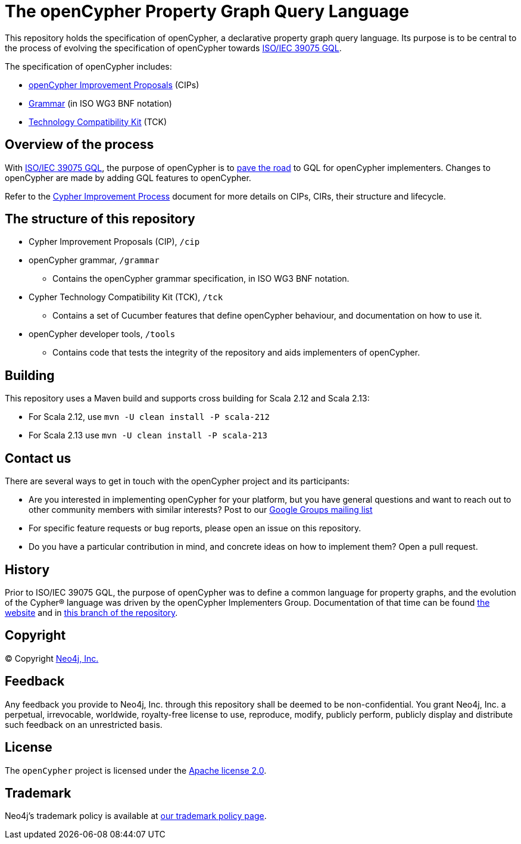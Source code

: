 ifdef::env-github,env-browser[:outfilesuffix: .adoc]

= The openCypher Property Graph Query Language

This repository holds the specification of openCypher, a declarative property graph query language.
Its purpose is to be central to the process of evolving the specification of openCypher towards https://www.iso.org/standard/76120.html[ISO/IEC 39075 GQL].

The specification of openCypher includes:

* link:/cip[openCypher Improvement Proposals] (CIPs)
* link:/grammar[Grammar] (in ISO WG3 BNF notation)
* link:/tck[Technology Compatibility Kit] (TCK)

== Overview of the process

With https://www.iso.org/standard/76120.html[ISO/IEC 39075 GQL], the purpose of openCypher is to https://neo4j.com/blog/opencypher-gql-cypher-implementation/[pave the road] to GQL for openCypher implementers.
Changes to openCypher are made by adding GQL features to openCypher.

Refer to the link:CIP-PROCESS.adoc[Cypher Improvement Process] document for more details on CIPs, CIRs, their structure and lifecycle.

== The structure of this repository

* Cypher Improvement Proposals (CIP), `/cip`
* openCypher grammar, `/grammar`
** Contains the openCypher grammar specification, in ISO WG3 BNF notation.
* Cypher Technology Compatibility Kit (TCK), `/tck`
** Contains a set of Cucumber features that define openCypher behaviour, and documentation on how to use it.
* openCypher developer tools, `/tools`
** Contains code that tests the integrity of the repository and aids implementers of openCypher.

== Building

This repository uses a Maven build and supports cross building for Scala 2.12 and Scala 2.13:

* For Scala 2.12, use `mvn -U clean install -P scala-212`
* For Scala 2.13 use `mvn -U clean install -P scala-213`

== Contact us

There are several ways to get in touch with the openCypher project and its participants:

* Are you interested in implementing openCypher for your platform, but you have general questions and want to reach out to other community members with similar interests? Post to our https://groups.google.com/forum/#!forum/opencypher[Google Groups mailing list]
* For specific feature requests or bug reports, please open an issue on this repository.
* Do you have a particular contribution in mind, and concrete ideas on how to implement them? Open a pull request.

== History

Prior to ISO/IEC 39075 GQL, the purpose of openCypher was to define a common language for property graphs, and the evolution of the Cypher® language was driven by the openCypher Implementers Group.
Documentation of that time can be found https://opencypher.org/oC9history[the website] and in https://github.com/opencypher/openCypher/tree/master[this branch of the repository].

== Copyright

© Copyright https://neo4j.com[Neo4j, Inc.]

== Feedback

Any feedback you provide to Neo4j, Inc. through this repository shall be deemed to be non-confidential.
You grant Neo4j, Inc. a perpetual, irrevocable, worldwide, royalty-free license to use, reproduce, modify, publicly perform, publicly display and distribute such feedback on an unrestricted basis.

== License

The `openCypher` project is licensed under the http://www.apache.org/licenses/LICENSE-2.0[Apache license 2.0].

== Trademark

Neo4j's trademark policy is available at https://neo4j.com/trademark-policy/[our trademark policy page].
